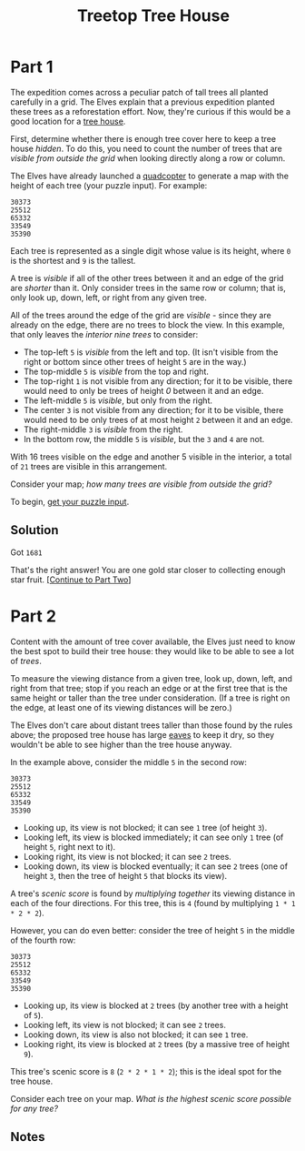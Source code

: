 #+title: Treetop Tree House
#+description: Advent of Code 2022 day 08

* Part 1
The expedition comes across a peculiar patch of tall trees all planted carefully
in a grid.  The Elves explain that a previous expedition planted these trees as a
reforestation effort.  Now, they're curious if this would be a good location for
a [[https://en.wikipedia.org/wiki/Tree_house][tree house]].

First, determine whether there is enough tree cover here to keep a tree house
/hidden/.  To do this, you need to count the number of trees that are /visible
from outside the grid/ when looking directly along a row or column.

The Elves have already launched a [[https://en.wikipedia.org/wiki/Quadcopter][quadcopter]] to generate a map with the height
of each tree (your puzzle input).  For example:

#+BEGIN_EXAMPLE
30373
25512
65332
33549
35390
#+END_EXAMPLE

Each tree is represented as a single digit whose value is its height, where =0=
is the shortest and =9= is the tallest.

A tree is /visible/ if all of the other trees between it and an edge of the grid
are /shorter/ than it.  Only consider trees in the same row or column; that is,
only look up, down, left, or right from any given tree.

All of the trees around the edge of the grid are /visible/ - since they are
already on the edge, there are no trees to block the view.  In this example, that
only leaves the /interior nine trees/ to consider:

- The top-left =5= is /visible/ from the left and top.  (It isn't visible from
  the right or bottom since other trees of height =5= are in the way.)
- The top-middle =5= is /visible/ from the top and right.
- The top-right =1= is not visible from any direction; for it to be visible,
  there would need to only be trees of height /0/ between it and an edge.
- The left-middle =5= is /visible/, but only from the right.
- The center =3= is not visible from any direction; for it to be visible, there
  would need to be only trees of at most height =2= between it and an edge.
- The right-middle =3= is /visible/ from the right.
- In the bottom row, the middle =5= is /visible/, but the =3= and =4= are not.

With 16 trees visible on the edge and another 5 visible in the interior, a total
of =21= trees are visible in this arrangement.

Consider your map; /how many trees are visible from outside the grid?/

To begin, [[./input.txt][get your puzzle input]].

** Solution
Got =1681=

That's the right answer! You are one gold star closer to collecting enough star fruit. [[https://adventofcode.com/2022/day/8#part2][[Continue to Part Two]]]

* Part 2
Content with the amount of tree cover available,
the Elves just need to know the best spot to build their tree house:
they would like to be able to see a lot of /trees/.

To measure the viewing distance from a given tree, look up, down,
left, and right from that tree; stop if you reach an edge or at the
first tree that is the same height or taller than the tree under
consideration. (If a tree is right on the edge, at least one of its
viewing distances will be zero.)

The Elves don't care about distant trees taller than those found by the rules
above; the proposed tree house has large [[https://en.wikipedia.org/wiki/Eaves][eaves]] to keep it dry, so they wouldn't
be able to see higher than the tree house anyway.

In the example above, consider the middle =5= in the second row:

#+BEGIN_EXAMPLE
30373
25512
65332
33549
35390
#+END_EXAMPLE

- Looking up, its view is not blocked; it can see =1= tree (of height =3=).
- Looking left, its view is blocked immediately; it can see only =1= tree (of
  height =5=, right next to it).
- Looking right, its view is not blocked; it can see =2= trees.
- Looking down, its view is blocked eventually; it can see =2= trees (one of
  height =3=, then the tree of height =5= that blocks its view).

A tree's /scenic score/ is found by /multiplying together/ its viewing distance
in each of the four directions. For this tree, this is =4= (found by multiplying
=1 * 1 * 2 * 2=).

However, you can do even better: consider the tree of height =5= in the middle
of the fourth row:

#+BEGIN_EXAMPLE
30373
25512
65332
33549
35390
#+END_EXAMPLE

- Looking up, its view is blocked at =2= trees (by another tree with a height of
  =5=).
- Looking left, its view is not blocked; it can see =2= trees.
- Looking down, its view is also not blocked; it can see =1= tree.
- Looking right, its view is blocked at =2= trees (by a massive tree of height
  =9=).

This tree's scenic score is =8= (=2 * 2 * 1 * 2=); this is the ideal spot for
the tree house.

Consider each tree on your map. /What is the highest scenic score possible for
any tree?/

** Notes
